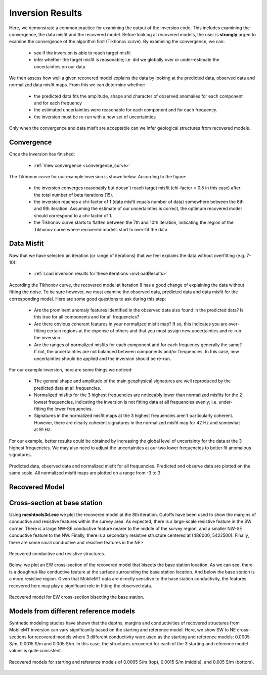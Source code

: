 .. _comprehensive_workflow_mmt_7:


Inversion Results
=================

Here, we demonstrate a common practice for examining the output of the inversion code. This includes examining the convergence, the data misfit and the recovered model. Before looking at recovered models, the user is **strongly** urged to examine the convergence of the algorithm first (Tikhonov curve). By examining the convergence, we can:

	- see if the inversion is able to reach target misfit
	- infer whether the target misfit is reasonable; i.e. did we globally over or under-estimate the uncertainties on our data

We then assess how well a given recovered model explains the data by looking at the predicted data, observed data and normalized data misfit maps. From this we can determine whether:

	- the predicted data fits the amplitude, shape and character of observed anomalies for each component and for each frequency
	- the estimated uncertainties were reasonable for each component and for each frequency.
	- the inversion must be re-run with a new set of uncertainties

Only when the convergence and data misfit are acceptable can we infer geological structures from recovered models.



Convergence
^^^^^^^^^^^

Once the inversion has finished:

	- :ref:`View convergence <convergence_curve>`

The Tikhonov curve for our example inversion is shown below. According to the figure:

	- the inversion converges reasonably but doesn't reach target misfit (chi-factor = 0.5 in this case) after the total number of beta iterations (15).
	- the inversion reaches a chi-factor of 1 (data misfit equals number of data) somewhere between the 8th and 9th iteration. Assuming the estimate of our uncertainties is correct, the optimum recovered model should correspond to a chi-factor of 1.
	- the Tikhonov curve starts to flatten between the 7th and 10th iteration, indicating the region of the Tikhonov curve where recovered models start to over-fit the data.

.. figure:: images/convergence.PNG
    :align: center
    :width: 500

Data Misfit
^^^^^^^^^^^

Now that we have selected an iteration (or range of iterations) that we feel explains the data without overfitting (e.g. 7-10):

    - :ref:`Load inversion results for these iterations <invLoadResults>`

According the Tikhonov curve, the recovered model at iteration 8 has a good change of explaining the data without fitting the noise. To be sure however, we must examine the observed data, predicted data and data misfit for the corresponding model. Here are some good questions to ask during this step:

	- Are the prominent anomaly features identified in the observed data also found in the predicted data? Is this true for all components and for all frequencies?
	- Are there obvious coherent features in your normalized misfit map? If so, this indicates you are over-fitting certain regions at the expense of others and that you must assign new uncertainties and re-run the inversion.
	- Are the ranges of normalized misfits for each component and for each frequency generally the same? If not, the uncertainties are not balanced between components and/or frequencies. In this case, new uncertainties should be applied and the inversion should be re-run.

For our example inversion, here are some things we noticed:

	- The general shape and amplitude of the main geophysical signatures are well reproduced by the predicted data at all frequencies.
	- Normalized misfits for the 3 highest frequencies are noticeably lower than normalized misfits for the 2 lowest frequencies, indicating the inversion is not fitting data at all frequencies evenly; i.e. under-fitting the lower frequencies.
	- Signatures in the normalized misfit maps at the 3 highest frequencies aren't particularly coherent. However, there are clearly coherent signatures in the normalized misfit map for 42 Hz and somewhat at 91 Hz.
	

For our example, better results could be obtained by increasing the global level of uncertainty for the data at the 3 highest frequencies. We may also need to adjust the uncertainties at our two lower frequencies to better fit anomalous signatures.


.. figure:: images/misfit.png
    :align: center
    :width: 700

    Predicted data, observed data and normalized misfit for all frequencies. Predicted and observe data are plotted on the same scale. All normalized misfit maps are plotted on a range from -3 to 3.


Recovered Model
^^^^^^^^^^^^^^^

Cross-section at base station
^^^^^^^^^^^^^^^^^^^^^^^^^^^^^

Using **meshtools3d.exe** we plot the recovered model at the 8th iteration. Cutoffs have been used to show the margins of conductive and resistive features within the survey area. As expected, there is a large-scale resistive feature in the SW corner. There is a large NW-SE conductive feature nearer to the middle of the survey region, and a smaller NW-SE conductive feature to the NW. Finally, there is a secondary resistive structure centered at (486000, 5422500). Finally, there are some small conductive and resistive features in the NE>

.. figure:: images/recovered_0015_iter8_structures.png
    :align: center
    :width: 700

    Recovered conductive and resistive structures.

Below, we plot an EW cross-section of the recovered model that bisects the base station location. As we can see, there is a doughnut-like conductive feature at the surface surrounding the base station location. And below the base station is a more resistive region. Given that MobileMT data are directly sensitive to the base station conductivity, the features recovered here may play a significant role in fitting the observed data.


.. figure:: images/recovered_0015_iter8_basestn.png
    :align: center
    :width: 700

    Recovered model for EW cross-section bisecting the base station.


Models from different reference models
^^^^^^^^^^^^^^^^^^^^^^^^^^^^^^^^^^^^^^

Synthetic modeling studies have shown that the depths, margins and conductivities of recovered structures from MobileMT inversion can vary significantly based on the starting and reference model. Here, we show SW to NE cross-sections for recovered models where 3 different conductivity were used as the starting and reference models: 0.0005 S/m, 0.0015 S/m and 0.005 S/m. In this case, the structures recovered for each of the 3 starting and reference model values is quite consistent.

.. figure:: images/recovered_all_iter8.png
    :align: center
    :width: 570

    Recovered models for starting and reference models of 0.0005 S/m (top), 0.0015 S/m (middle), and 0.005 S/m (bottom). 
